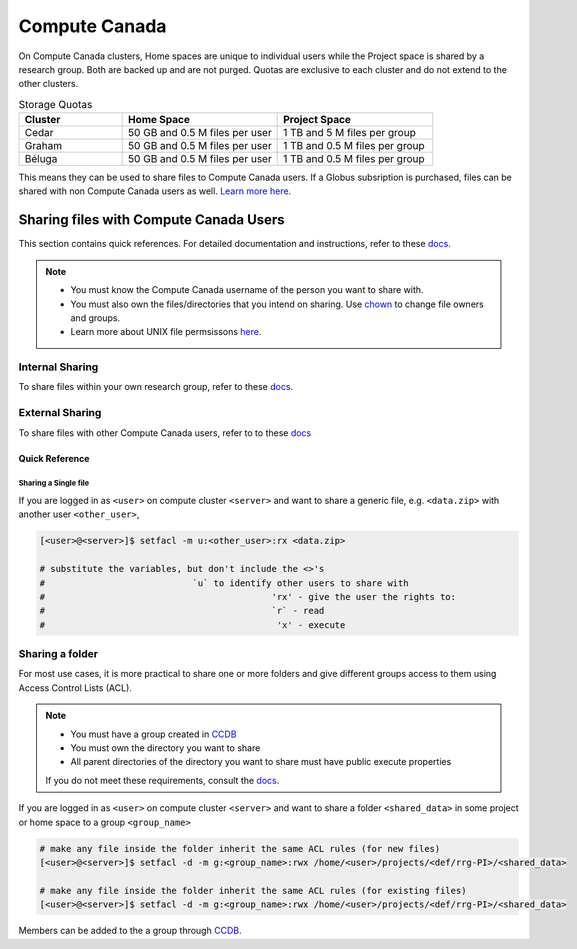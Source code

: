 Compute Canada
==============
On Compute Canada clusters, Home spaces are unique to individual users while 
the Project space is shared by a research group. Both are backed up and are not purged.
Quotas are exclusive to each cluster and do not extend to the other clusters.

.. csv-table:: Storage Quotas
   :header: "Cluster", "Home Space", "Project Space"
   :widths: 10, 15, 15

   "Cedar", 50 GB and 0.5 M files per user, 1 TB and 5 M files per group
   "Graham", 50 GB and 0.5 M files per user, 1 TB and 0.5 M files per group
   "Béluga", 50 GB and 0.5 M files per user, 1 TB and 0.5 M files per group


This means they can be used to share files to Compute Canada users. If a Globus subsription 
is purchased, files can be shared with non Compute Canada users as well. 
`Learn more here <https://docs.globus.org/how-to/share-files/>`_.


Sharing files with Compute Canada Users
---------------------------------------
This section contains quick references. For detailed documentation and 
instructions, refer to these `docs <https://docs.computecanada.ca/wiki/Sharing_data>`_.

.. Note:: 
   * You must know the Compute Canada username of the person you want to share with.
   * You must also own the files/directories that you intend on sharing. Use `chown <https://linux.die.net/man/1/chown>`_ to change file owners and groups.
   * Learn more about UNIX file permsissons `here <https://en.wikipedia.org/wiki/File_system_permissions>`_.

Internal Sharing
~~~~~~~~~~~~~~~~
To share files within your own research group, refer to these 
`docs <https://docs.computecanada.ca/wiki/Sharing_data#Filesystem_permissions>`_.

External Sharing
~~~~~~~~~~~~~~~~
To share files with other Compute Canada users, refer to to these 
`docs <https://docs.computecanada.ca/wiki/Sharing_data#Access_control_lists_.28ACLs.29>`_

Quick Reference
^^^^^^^^^^^^^^^
Sharing a Single file
.....................
If you are logged in as ``<user>`` on compute cluster ``<server>`` and want to share a 
generic file, e.g. ``<data.zip>`` with another user ``<other_user>``, 

.. code-block:: bash
   
   [<user>@<server>]$ setfacl -m u:<other_user>:rx <data.zip>
   
   # substitute the variables, but don't include the <>'s
   #                            `u` to identify other users to share with
   #                                           'rx' - give the user the rights to:
   #                                           `r` - read 
   #                                            'x' - execute


Sharing a folder
~~~~~~~~~~~~~~~~
For most use cases, it is more practical to share one or more folders and give 
different groups access to them using Access Control Lists (ACL).

.. note:: 
   * You must have a group created in `CCDB <https://ccdb.computecanada.ca/services/>`_
   * You must own the directory you want to share
   * All parent directories of the directory you want to share must have public execute properties
   
   If you do not meet these requirements, consult the 
   `docs <https://docs.computecanada.ca/wiki/Sharing_data#Access_control_lists_.28ACLs.29>`_.

If you are logged in as ``<user>`` on compute cluster ``<server>`` and want to share a folder 
``<shared_data>`` in some project or home space to a group ``<group_name>``

.. code-block:: bash
   
   # make any file inside the folder inherit the same ACL rules (for new files)
   [<user>@<server>]$ setfacl -d -m g:<group_name>:rwx /home/<user>/projects/<def/rrg-PI>/<shared_data>

   # make any file inside the folder inherit the same ACL rules (for existing files)
   [<user>@<server>]$ setfacl -d -m g:<group_name>:rwx /home/<user>/projects/<def/rrg-PI>/<shared_data>  
 
Members can be added to the a group through `CCDB <https://ccdb.computecanada.ca/services/>`_.